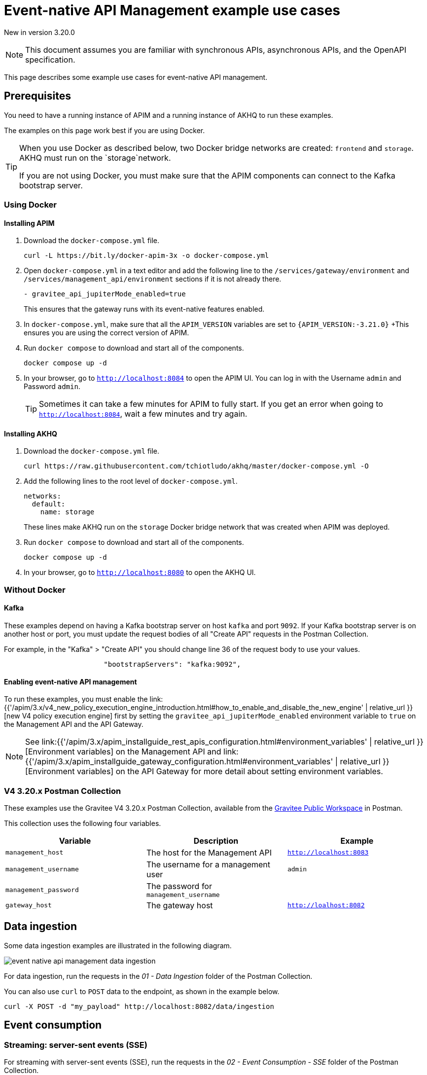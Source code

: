 [[v4-event-native-apim-example-use-cases]]
= Event-native API Management example use cases
:page-sidebar: apim_3_x_sidebar
:page-permalink: apim/3.x/event_native_apim_example_use_cases.html
:page-folder: apim/v4
:page-layout: apim3x

[label label-version]#New in version 3.20.0#

[NOTE]
====
This document assumes you are familiar with synchronous APIs, asynchronous APIs, and the OpenAPI specification.
====


This page describes some example use cases for event-native API management.

== Prerequisites

You need to have a running instance of APIM and a running instance of AKHQ to run these examples.

The examples on this page work best if you are using Docker.

[TIP]
====
When you use Docker as described below, two Docker bridge networks are created: `frontend` and `storage`. AKHQ must run on the `storage`network. 

If you are not using Docker, you must make sure that the APIM components can connect to the Kafka bootstrap server.
====

=== Using Docker

==== Installing APIM

1. Download the `docker-compose.yml` file.
+
[code,bash]
----
curl -L https://bit.ly/docker-apim-3x -o docker-compose.yml  
----
2. Open `docker-compose.yml` in a text editor and add the following line to the `/services/gateway/environment` and `/services/management_api/environment` sections if it is not already there.
+
[code,yml]
----
- gravitee_api_jupiterMode_enabled=true
----
+
This ensures that the gateway runs with its event-native features enabled.
3. In `docker-compose.yml`, make sure that all the `APIM_VERSION` variables are set to `{APIM_VERSION:-3.21.0}`
+This ensures you are using the correct version of APIM.
4. Run `docker compose` to download and start all of the components.
+
[code,bash]
----
docker compose up -d
----
5. In your browser, go to `http://localhost:8084` to open the APIM UI. You can log in with the Username `admin` and Password `admin`.
+
[TIP]
====
Sometimes it can take a few minutes for APIM to fully start. If you get an error when going to `http://localhost:8084`, wait a few minutes and try again.
====

==== Installing AKHQ

1. Download the `docker-compose.yml` file.
+
[code,bash]
----
curl https://raw.githubusercontent.com/tchiotludo/akhq/master/docker-compose.yml -O
----

2. Add the following lines to the root level of `docker-compose.yml`.
+
[code,json]
----
networks:
  default:
    name: storage
----
+
These lines make AKHQ run on the `storage` Docker bridge network that was created when APIM was deployed.

3. Run `docker compose` to download and start all of the components.
+
[code,bash]
----
docker compose up -d
----

4. In your browser, go to `http://localhost:8080` to open the AKHQ UI.

=== Without Docker

==== Kafka

These examples depend on having a Kafka bootstrap server on host `kafka` and port `9092`. If your Kafka bootstrap server is on another host or port, you must update the request bodies of all "Create API" requests in the Postman Collection.

For example, in the "Kafka" > "Create API" you should change line 36 of the request body to use your values.

[code,json]
----
                        "bootstrapServers": "kafka:9092",
----

====  Enabling event-native API management

To run these examples, you must enable the link:{{'/apim/3.x/v4_new_policy_execution_engine_introduction.html#how_to_enable_and_disable_the_new_engine' | relative_url }}[new V4 policy execution engine] first by setting the `gravitee_api_jupiterMode_enabled` environment variable to `true` on the Management API and the API Gateway.

NOTE: See link:{{'/apim/3.x/apim_installguide_rest_apis_configuration.html#environment_variables' | relative_url }}[Environment variables] on the Management API and link:{{'/apim/3.x/apim_installguide_gateway_configuration.html#environment_variables' | relative_url }}[Environment variables] on the API Gateway for more detail about setting environment variables.

=== V4 3.20.x Postman Collection

These examples use the Gravitee V4 3.20.x Postman Collection, available from the link:https://www.postman.com/gravitee-io/workspace/gravitee-public-workspace/overview[Gravitee Public Workspace] in Postman.

This collection uses the following four variables.

[cols="1,1,1", options="header"]
|===
| Variable
| Description
| Example

| `management_host`
| The host for the Management API
| `http://localhost:8083`

| `management_username`
| The username for a management user
| `admin`

| `management_password`
| The password for `management_username`
|

| `gateway_host`
| The gateway host
| `http://loalhost:8082`
|===

== Data ingestion

Some data ingestion examples are illustrated in the following diagram.

image:{% link /images/apim/3.x/event-native/event-native-api-management-data-ingestion.png %}[]

For data ingestion, run the requests in the _01 - Data Ingestion_ folder of the Postman Collection.

You can also use `curl` to `POST` data to the endpoint, as shown in the example below.

[source bash]
----
curl -X POST -d "my_payload" http://localhost:8082/data/ingestion
----

== Event consumption

=== Streaming: server-sent events (SSE)

For streaming with server-sent events (SSE), run the requests in the _02 - Event Consumption - SSE_ folder of the Postman Collection.

You can test it with `curl`.

[source bash]
----
curl -N -H "Accept:text/event-stream" http://localhost:8082/demo/sse
----

=== Streaming: WebSocket

For streaming with WebSocket, run the requests in the _03 - Event Consumption - Websocket_ folder of the Postman Collection.

You can test it through a WebSocket connection in Postman, or you can use the `websocat` command-line tool as shown in the example below.

[source bash]
----
websocat ws://localhost:8082/demo/ws
----

=== Webhooks

For webhooks, run the requests in the _04 - Event Consumption - Webhook_ folder of the Postman Collection.

This request group uses a webhook callback that is called by the API Gateway. The unique callback URL is generated via https://webhook.site/.

To use these requests, go to https://webhook.site/ to get your unique callback URL, and update the Postman Collection to use it. For example:

[source json]
----
{
    "configuration": {
        "type": "webhook",
        "callbackUrl": "https://webhook.site/891490b9-1e37-4b5e-8f91-4d40b9187710"
    }
}
----

==== Webhooks with subscription filter

For webhooks with subscription filters, run the requests in the _05 - Event Consumption - Webhook - Message Filtering_ folder of the Postman Collection.

Use the following policy configuration.

[source json]
----
 {
  "name": "Message filtering",
  "description": "Apply filter to messages",
  "enabled": true,
  "policy": "message-filtering",
  "configuration": {
    "filter": "{#jsonPath(#message.content, '$.feature') == #subscription.metadata.feature}"
  }
}
----
